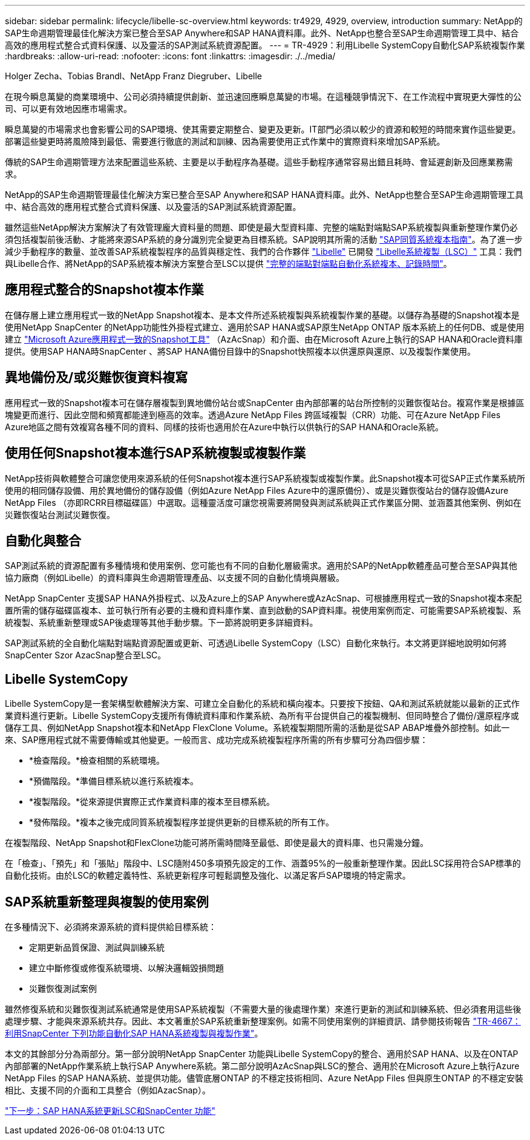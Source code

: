 ---
sidebar: sidebar 
permalink: lifecycle/libelle-sc-overview.html 
keywords: tr4929, 4929, overview, introduction 
summary: NetApp的SAP生命週期管理最佳化解決方案已整合至SAP Anywhere和SAP HANA資料庫。此外、NetApp也整合至SAP生命週期管理工具中、結合高效的應用程式整合式資料保護、以及靈活的SAP測試系統資源配置。 
---
= TR-4929：利用Libelle SystemCopy自動化SAP系統複製作業
:hardbreaks:
:allow-uri-read: 
:nofooter: 
:icons: font
:linkattrs: 
:imagesdir: ./../media/


Holger Zecha、Tobias Brandl、NetApp Franz Diegruber、Libelle

在現今瞬息萬變的商業環境中、公司必須持續提供創新、並迅速回應瞬息萬變的市場。在這種競爭情況下、在工作流程中實現更大彈性的公司、可以更有效地因應市場需求。

瞬息萬變的市場需求也會影響公司的SAP環境、使其需要定期整合、變更及更新。IT部門必須以較少的資源和較短的時間來實作這些變更。部署這些變更時將風險降到最低、需要進行徹底的測試和訓練、因為需要使用正式作業中的實際資料來增加SAP系統。

傳統的SAP生命週期管理方法來配置這些系統、主要是以手動程序為基礎。這些手動程序通常容易出錯且耗時、會延遲創新及回應業務需求。

NetApp的SAP生命週期管理最佳化解決方案已整合至SAP Anywhere和SAP HANA資料庫。此外、NetApp也整合至SAP生命週期管理工具中、結合高效的應用程式整合式資料保護、以及靈活的SAP測試系統資源配置。

雖然這些NetApp解決方案解決了有效管理龐大資料量的問題、即使是最大型資料庫、完整的端點對端點SAP系統複製與重新整理作業仍必須包括複製前後活動、才能將來源SAP系統的身分識別完全變更為目標系統。SAP說明其所需的活動 https://help.sap.com/viewer/6ffd9a3438944dc39dfe288d758a2ed5/LATEST/en-US/f6abb90a62aa4695bb96871a89287704.html["SAP同質系統複本指南"^]。為了進一步減少手動程序的數量、並改善SAP系統複製程序的品質與穩定性、我們的合作夥伴 https://www.libelle.com["Libelle"^] 已開發 https://www.libelle.com/products/systemcopy["Libelle系統複製（LSC）"^] 工具：我們與Libelle合作、將NetApp的SAP系統複本解決方案整合至LSC以提供 https://www.youtube.com/watch?v=wAFyA_WbNm4["完整的端點對端點自動化系統複本、記錄時間"^]。



== 應用程式整合的Snapshot複本作業

在儲存層上建立應用程式一致的NetApp Snapshot複本、是本文件所述系統複製與系統複製作業的基礎。以儲存為基礎的Snapshot複本是使用NetApp SnapCenter 的NetApp功能性外掛程式建立、適用於SAP HANA或SAP原生NetApp ONTAP 版本系統上的任何DB、或是使用建立 https://docs.microsoft.com/en-us/azure/azure-netapp-files/azacsnap-introduction["Microsoft Azure應用程式一致的Snapshot工具"^] （AzAcSnap）和介面、由在Microsoft Azure上執行的SAP HANA和Oracle資料庫提供。使用SAP HANA時SnapCenter 、將SAP HANA備份目錄中的Snapshot快照複本以供還原與還原、以及複製作業使用。



== 異地備份及/或災難恢復資料複寫

應用程式一致的Snapshot複本可在儲存層複製到異地備份站台或SnapCenter 由內部部署的站台所控制的災難恢復站台。複寫作業是根據區塊變更而進行、因此空間和頻寬都能達到極高的效率。透過Azure NetApp Files 跨區域複製（CRR）功能、可在Azure NetApp Files Azure地區之間有效複寫各種不同的資料、同樣的技術也適用於在Azure中執行以供執行的SAP HANA和Oracle系統。



== 使用任何Snapshot複本進行SAP系統複製或複製作業

NetApp技術與軟體整合可讓您使用來源系統的任何Snapshot複本進行SAP系統複製或複製作業。此Snapshot複本可從SAP正式作業系統所使用的相同儲存設備、用於異地備份的儲存設備（例如Azure NetApp Files Azure中的還原備份）、或是災難恢復站台的儲存設備Azure NetApp Files （亦即RCRR目標磁碟區）中選取。這種靈活度可讓您視需要將開發與測試系統與正式作業區分開、並涵蓋其他案例、例如在災難恢復站台測試災難恢復。



== 自動化與整合

SAP測試系統的資源配置有多種情境和使用案例、您可能也有不同的自動化層級需求。適用於SAP的NetApp軟體產品可整合至SAP與其他協力廠商（例如Libelle）的資料庫與生命週期管理產品、以支援不同的自動化情境與層級。

NetApp SnapCenter 支援SAP HANA外掛程式、以及Azure上的SAP Anywhere或AzAcSnap、可根據應用程式一致的Snapshot複本來配置所需的儲存磁碟區複本、並可執行所有必要的主機和資料庫作業、直到啟動的SAP資料庫。視使用案例而定、可能需要SAP系統複製、系統複製、系統重新整理或SAP後處理等其他手動步驟。下一節將說明更多詳細資料。

SAP測試系統的全自動化端點對端點資源配置或更新、可透過Libelle SystemCopy（LSC）自動化來執行。本文將更詳細地說明如何將SnapCenter Szor AzacSnap整合至LSC。



== Libelle SystemCopy

Libelle SystemCopy是一套架構型軟體解決方案、可建立全自動化的系統和橫向複本。只要按下按鈕、QA和測試系統就能以最新的正式作業資料進行更新。Libelle SystemCopy支援所有傳統資料庫和作業系統、為所有平台提供自己的複製機制、但同時整合了備份/還原程序或儲存工具、例如NetApp Snapshot複本和NetApp FlexClone Volume。系統複製期間所需的活動是從SAP ABAP堆疊外部控制。如此一來、SAP應用程式就不需要傳輸或其他變更。一般而言、成功完成系統複製程序所需的所有步驟可分為四個步驟：

* *檢查階段。*檢查相關的系統環境。
* *預備階段。*準備目標系統以進行系統複本。
* *複製階段。*從來源提供實際正式作業資料庫的複本至目標系統。
* *發佈階段。*複本之後完成同質系統複製程序並提供更新的目標系統的所有工作。


在複製階段、NetApp Snapshot和FlexClone功能可將所需時間降至最低、即使是最大的資料庫、也只需幾分鐘。

在「檢查」、「預先」和「張貼」階段中、LSC隨附450多項預先設定的工作、涵蓋95%的一般重新整理作業。因此LSC採用符合SAP標準的自動化技術。由於LSC的軟體定義特性、系統更新程序可輕鬆調整及強化、以滿足客戶SAP環境的特定需求。



== SAP系統重新整理與複製的使用案例

在多種情況下、必須將來源系統的資料提供給目標系統：

* 定期更新品質保證、測試與訓練系統
* 建立中斷修復或修復系統環境、以解決邏輯毀損問題
* 災難恢復測試案例


雖然修復系統和災難恢復測試系統通常是使用SAP系統複製（不需要大量的後處理作業）來進行更新的測試和訓練系統、但必須套用這些後處理步驟、才能與來源系統共存。因此、本文著重於SAP系統重新整理案例。如需不同使用案例的詳細資訊、請參閱技術報告 https://docs.netapp.com/us-en/netapp-solutions-sap/lifecycle/sc-copy-clone-introduction.html["TR-4667：利用SnapCenter 下列功能自動化SAP HANA系統複製與複製作業"^]。

本文的其餘部分分為兩部分。第一部分說明NetApp SnapCenter 功能與Libelle SystemCopy的整合、適用於SAP HANA、以及在ONTAP 內部部署的NetApp作業系統上執行SAP Anywhere系統。第二部分說明AzAcSnap與LSC的整合、適用於在Microsoft Azure上執行Azure NetApp Files 的SAP HANA系統、並提供功能。儘管底層ONTAP 的不穩定技術相同、Azure NetApp Files 但與原生ONTAP 的不穩定安裝相比、支援不同的介面和工具整合（例如AzacSnap）。

link:libelle-sc-sap-hana-system-refresh-with-lsc-and-snapcenter.html["下一步：SAP HANA系統更新LSC和SnapCenter 功能"]

